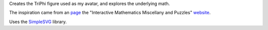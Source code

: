 
Creates the TriPhi figure used as my avatar, and explores the underlying math.

The inspiration came from an `page`_ the "Interactive Mathematics Miscellany and Puzzles" `website`_.

Uses the `SimpleSVG`_ library.

.. _website: http://www.cut-the-knot.org/
.. _page: http://www.cut-the-knot.org/do_you_know/Buratino7.shtml
.. _SimpleSVG: https://github.com/sfaleron/SimpleSVG
